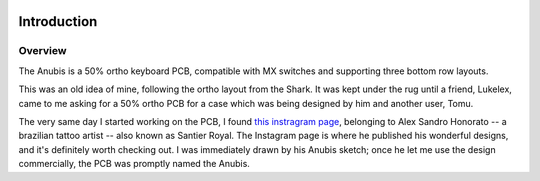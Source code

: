 |pcbBadge|
|protoBadge|
|firmwareBadge|

.. figure:: ../images/anubis.svg

************
Introduction
************

Overview
========

The Anubis is a 50% ortho keyboard PCB, compatible with MX switches and supporting three bottom row layouts.

This was an old idea of mine, following the ortho layout from the Shark. It was kept under the rug until a friend, Lukelex, came to me asking for a 50% ortho PCB for a case which was being designed by him and another user, Tomu.

The very same day I started working on the PCB, I found `this instragram page <https://www.instagram.com/santier.royal/>`_, belonging to Alex Sandro Honorato -- a brazilian tattoo artist -- also known as Santier Royal. The Instagram page is where he published his wonderful designs, and it's definitely worth checking out. I was immediately drawn by his Anubis sketch; once he let me use the design commercially, the PCB was promptly named the Anubis.

.. |pcbBadge| image:: https://img.shields.io/badge/PCB%20Version-not%20available-inactive.svg?style=flat
.. |protoBadge| image:: https://img.shields.io/badge/Prototype%20Version-not%20available-inactive.svg?style=flat
.. |firmwareBadge| image:: https://img.shields.io/badge/Firmware-not%20available-inactive.svg?style=flat
